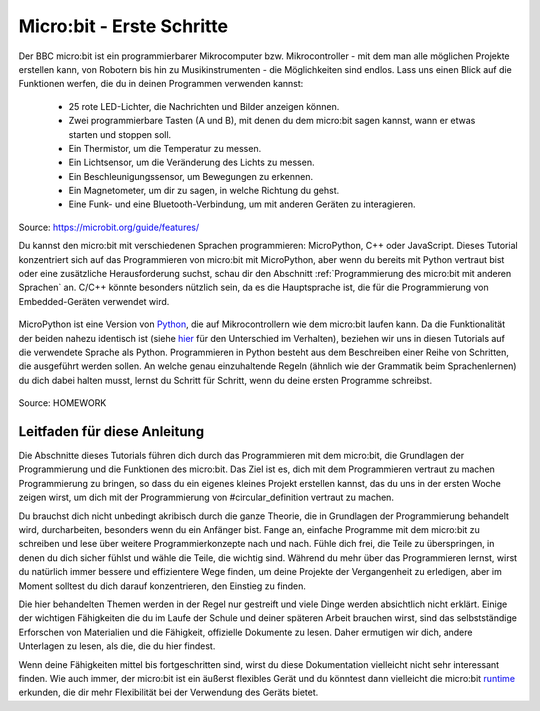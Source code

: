 **************************
Micro:bit - Erste Schritte 
**************************

Der BBC micro:bit ist ein programmierbarer Mikrocomputer bzw. Mikrocontroller - mit dem man alle möglichen Projekte erstellen kann, von Robotern bis hin zu Musikinstrumenten - 
die Möglichkeiten sind endlos. Lass uns einen Blick auf die Funktionen werfen, die du in deinen Programmen verwenden kannst:

 * 25 rote LED-Lichter, die Nachrichten und Bilder anzeigen können.
 * Zwei programmierbare Tasten (A und B), mit denen du dem micro:bit sagen kannst, wann er etwas starten und stoppen soll.
 * Ein Thermistor, um die Temperatur zu messen.
 * Ein Lichtsensor, um die Veränderung des Lichts zu messen.
 * Ein Beschleunigungssensor, um Bewegungen zu erkennen.
 * Ein Magnetometer, um dir zu sagen, in welche Richtung du gehst.
 * Eine Funk- und eine Bluetooth-Verbindung, um mit anderen Geräten zu interagieren.

.. figure:: assets/microbit-hardware-access.jpg
   :scale: 35%
   :align: center
   
   Source: https://microbit.org/guide/features/

   Du kannst den micro:bit mit verschiedenen Sprachen programmieren: MicroPython, C++ oder JavaScript. Dieses Tutorial konzentriert sich auf das Programmieren von micro:bit mit
   MicroPython, aber wenn du bereits mit Python vertraut bist oder eine zusätzliche Herausforderung suchst, schau dir den Abschnitt :ref:`Programmierung des micro:bit mit anderen Sprachen` an. 
   C/C++ könnte besonders nützlich sein, da es die Hauptsprache ist, die für die Programmierung von Embedded-Geräten verwendet wird.

.. _Sprachen: https://microbit.org/code/

MicroPython ist eine Version von Python_, die auf Mikrocontrollern wie dem micro:bit laufen kann. Da die Funktionalität der beiden nahezu identisch ist (siehe hier_ für den Unterschied 
im Verhalten), beziehen wir uns in diesen Tutorials auf die verwendete Sprache als Python. Programmieren in Python besteht aus
dem Beschreiben einer Reihe von Schritten, die ausgeführt werden sollen. An welche genau einzuhaltende Regeln (ähnlich wie der Grammatik beim Sprachenlernen) du dich dabei halten musst,
lernst du Schritt für Schritt, wenn du deine ersten Programme schreibst.  

.. _Python: https://www.python.org/
.. _hier: https://docs.micropython.org/en/latest/genrst/index.html
.. figure:: assets/programming.jpg
   :align: center 
   :scale: 30 %

   Source: HOMEWORK

Leitfaden für diese Anleitung
=============================

Die Abschnitte dieses Tutorials führen dich durch das Programmieren mit dem micro:bit, die Grundlagen der Programmierung und die Funktionen des micro:bit. Das Ziel ist es, dich mit dem Programmieren vertraut zu machen 
Programmierung zu bringen, so dass du ein eigenes kleines Projekt erstellen kannst, das du uns in der ersten Woche zeigen wirst, um dich mit der Programmierung von #circular_definition vertraut zu machen. 

Du brauchst dich nicht unbedingt akribisch durch die ganze 
Theorie, die in Grundlagen der Programmierung behandelt wird, durcharbeiten, besonders wenn du ein Anfänger bist. Fange an, einfache Programme mit dem micro:bit zu schreiben und lese über weitere Programmierkonzepte 
nach und nach. Fühle dich frei, die Teile zu überspringen, in denen du dich sicher fühlst und wähle die Teile, die wichtig sind. Während du mehr über das Programmieren lernst, wirst du natürlich immer 
bessere und effizientere Wege finden, um deine Projekte der Vergangenheit zu erledigen, aber im Moment solltest du dich darauf konzentrieren, den Einstieg zu finden.

Die hier behandelten Themen werden in der Regel nur gestreift und viele Dinge werden absichtlich nicht erklärt. Einige der wichtigen Fähigkeiten
die du im Laufe der Schule und deiner späteren Arbeit brauchen wirst, sind das selbstständige Erforschen von Materialien und die Fähigkeit, offizielle Dokumente zu lesen. 
Daher ermutigen wir dich, andere Unterlagen zu lesen, als die, die du hier findest.  

Wenn deine Fähigkeiten mittel bis fortgeschritten sind, wirst du diese Dokumentation vielleicht nicht sehr interessant finden. Wie auch immer, der micro:bit ist ein äußerst flexibles Gerät und du könntest dann vielleicht 
die micro:bit runtime_ erkunden, die dir mehr Flexibilität bei der Verwendung des Geräts bietet.  

.. _runtime: https://lancaster-university.github.io/microbit-docs/

.. Anmerkung:: Wenn du dich beim Lesen der Tutorials verwirrt fühlst oder das Gefühl hast, dass du mehr Anleitung brauchst, um mit dem Programmieren zu beginnen, 
   lass dich nicht entmutigen! Es gibt eine Reihe von kostenlosen Online-Kurse, die dir die Grundlagen der Programmierung mit Python näher bringen, wie zum Beispiel 
   dieser_. Versuche, die ersten paar Lektionen durchzugehen, und alles sollte mehr Sinn machen.

.. _dieser: https://www.python-lernen.de/ 